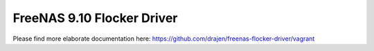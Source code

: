 ###########################
FreeNAS 9.10 Flocker Driver
###########################

Please find more elaborate documentation here: https://github.com/drajen/freenas-flocker-driver/vagrant
